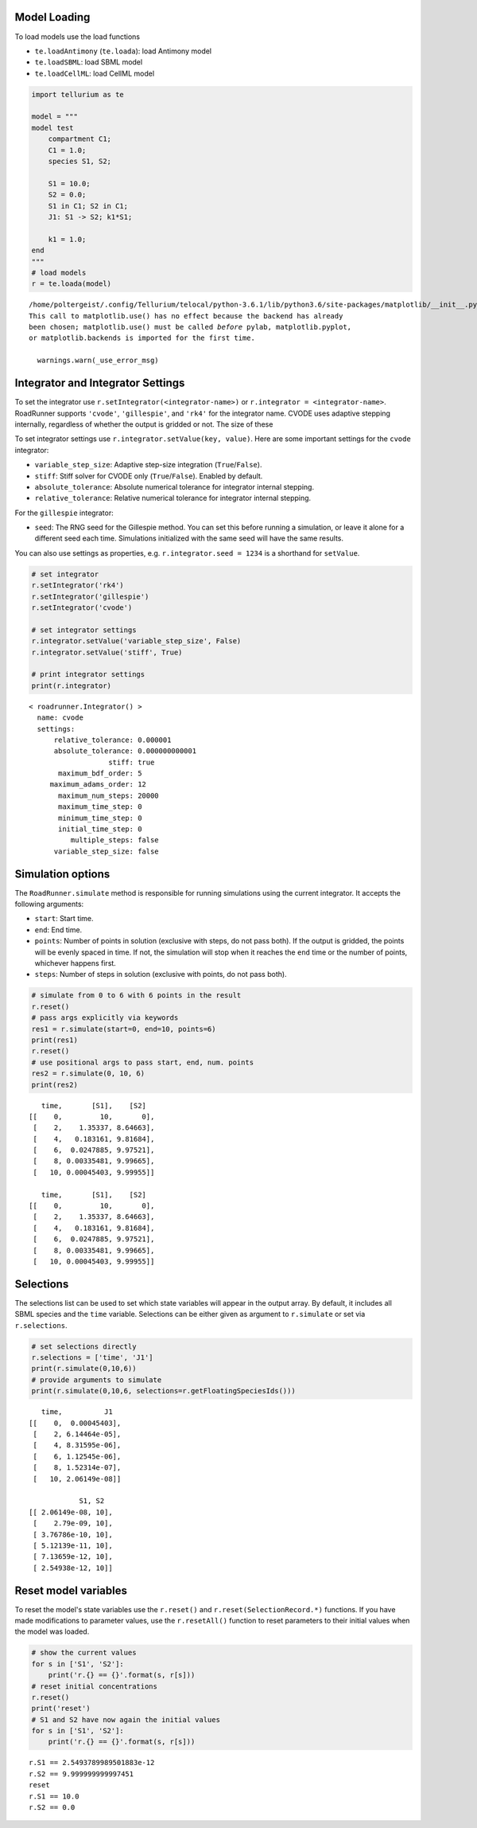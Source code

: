 

Model Loading
~~~~~~~~~~~~~

To load models use the load functions

-  ``te.loadAntimony`` (``te.loada``): load Antimony model
-  ``te.loadSBML``: load SBML model
-  ``te.loadCellML``: load CellML model

.. code-block:: python

    import tellurium as te
    
    model = """
    model test
        compartment C1;
        C1 = 1.0;
        species S1, S2;
        
        S1 = 10.0;
        S2 = 0.0;
        S1 in C1; S2 in C1;
        J1: S1 -> S2; k1*S1;
        
        k1 = 1.0;
    end
    """
    # load models
    r = te.loada(model)


.. parsed-literal::

    /home/poltergeist/.config/Tellurium/telocal/python-3.6.1/lib/python3.6/site-packages/matplotlib/__init__.py:1405: UserWarning: 
    This call to matplotlib.use() has no effect because the backend has already
    been chosen; matplotlib.use() must be called *before* pylab, matplotlib.pyplot,
    or matplotlib.backends is imported for the first time.
    
      warnings.warn(_use_error_msg)



.. raw:: html

    <script>requirejs.config({paths: { 'plotly': ['https://cdn.plot.ly/plotly-latest.min']},});if(!window.Plotly) {{require(['plotly'],function(plotly) {window.Plotly=plotly;});}}</script>


Integrator and Integrator Settings
~~~~~~~~~~~~~~~~~~~~~~~~~~~~~~~~~~

To set the integrator use ``r.setIntegrator(<integrator-name>)`` or
``r.integrator = <integrator-name>``. RoadRunner supports ``'cvode'``,
``'gillespie'``, and ``'rk4'`` for the integrator name. CVODE uses
adaptive stepping internally, regardless of whether the output is
gridded or not. The size of these

To set integrator settings use ``r.integrator.setValue(key, value)``.
Here are some important settings for the ``cvode`` integrator:

-  ``variable_step_size``: Adaptive step-size integration
   (``True``/``False``).
-  ``stiff``: Stiff solver for CVODE only (``True``/``False``). Enabled
   by default.
-  ``absolute_tolerance``: Absolute numerical tolerance for integrator
   internal stepping.
-  ``relative_tolerance``: Relative numerical tolerance for integrator
   internal stepping.

For the ``gillespie`` integrator:

-  ``seed``: The RNG seed for the Gillespie method. You can set this
   before running a simulation, or leave it alone for a different seed
   each time. Simulations initialized with the same seed will have the
   same results.

You can also use settings as properties, e.g.
``r.integrator.seed = 1234`` is a shorthand for ``setValue``.

.. code-block:: python

    # set integrator
    r.setIntegrator('rk4')
    r.setIntegrator('gillespie')
    r.setIntegrator('cvode')
    
    # set integrator settings
    r.integrator.setValue('variable_step_size', False)
    r.integrator.setValue('stiff', True)
    
    # print integrator settings
    print(r.integrator)


.. parsed-literal::

    < roadrunner.Integrator() >
      name: cvode
      settings:
          relative_tolerance: 0.000001
          absolute_tolerance: 0.000000000001
                       stiff: true
           maximum_bdf_order: 5
         maximum_adams_order: 12
           maximum_num_steps: 20000
           maximum_time_step: 0
           minimum_time_step: 0
           initial_time_step: 0
              multiple_steps: false
          variable_step_size: false
    


Simulation options
~~~~~~~~~~~~~~~~~~

The ``RoadRunner.simulate`` method is responsible for running
simulations using the current integrator. It accepts the following
arguments:

-  ``start``: Start time.
-  ``end``: End time.
-  ``points``: Number of points in solution (exclusive with steps, do
   not pass both). If the output is gridded, the points will be evenly
   spaced in time. If not, the simulation will stop when it reaches the
   ``end`` time or the number of points, whichever happens first.
-  ``steps``: Number of steps in solution (exclusive with points, do not
   pass both).

.. code-block:: python

    # simulate from 0 to 6 with 6 points in the result
    r.reset()
    # pass args explicitly via keywords
    res1 = r.simulate(start=0, end=10, points=6)
    print(res1)
    r.reset()
    # use positional args to pass start, end, num. points
    res2 = r.simulate(0, 10, 6)
    print(res2)


.. parsed-literal::

        time,       [S1],    [S2]
     [[    0,         10,       0],
      [    2,    1.35337, 8.64663],
      [    4,   0.183161, 9.81684],
      [    6,  0.0247885, 9.97521],
      [    8, 0.00335481, 9.99665],
      [   10, 0.00045403, 9.99955]]
    
        time,       [S1],    [S2]
     [[    0,         10,       0],
      [    2,    1.35337, 8.64663],
      [    4,   0.183161, 9.81684],
      [    6,  0.0247885, 9.97521],
      [    8, 0.00335481, 9.99665],
      [   10, 0.00045403, 9.99955]]
    


Selections
~~~~~~~~~~

The selections list can be used to set which state variables will appear
in the output array. By default, it includes all SBML species and the
``time`` variable. Selections can be either given as argument to
``r.simulate`` or set via ``r.selections``.

.. code-block:: python

    # set selections directly
    r.selections = ['time', 'J1']
    print(r.simulate(0,10,6))
    # provide arguments to simulate
    print(r.simulate(0,10,6, selections=r.getFloatingSpeciesIds()))


.. parsed-literal::

        time,          J1
     [[    0,  0.00045403],
      [    2, 6.14464e-05],
      [    4, 8.31595e-06],
      [    6, 1.12545e-06],
      [    8, 1.52314e-07],
      [   10, 2.06149e-08]]
    
                 S1, S2
     [[ 2.06149e-08, 10],
      [    2.79e-09, 10],
      [ 3.76786e-10, 10],
      [ 5.12139e-11, 10],
      [ 7.13659e-12, 10],
      [ 2.54938e-12, 10]]
    


Reset model variables
~~~~~~~~~~~~~~~~~~~~~

To reset the model's state variables use the ``r.reset()`` and
``r.reset(SelectionRecord.*)`` functions. If you have made modifications
to parameter values, use the ``r.resetAll()`` function to reset
parameters to their initial values when the model was loaded.

.. code-block:: python

    # show the current values
    for s in ['S1', 'S2']:
        print('r.{} == {}'.format(s, r[s]))
    # reset initial concentrations
    r.reset()
    print('reset')
    # S1 and S2 have now again the initial values
    for s in ['S1', 'S2']:
        print('r.{} == {}'.format(s, r[s]))


.. parsed-literal::

    r.S1 == 2.5493789989501883e-12
    r.S2 == 9.999999999997451
    reset
    r.S1 == 10.0
    r.S2 == 0.0

